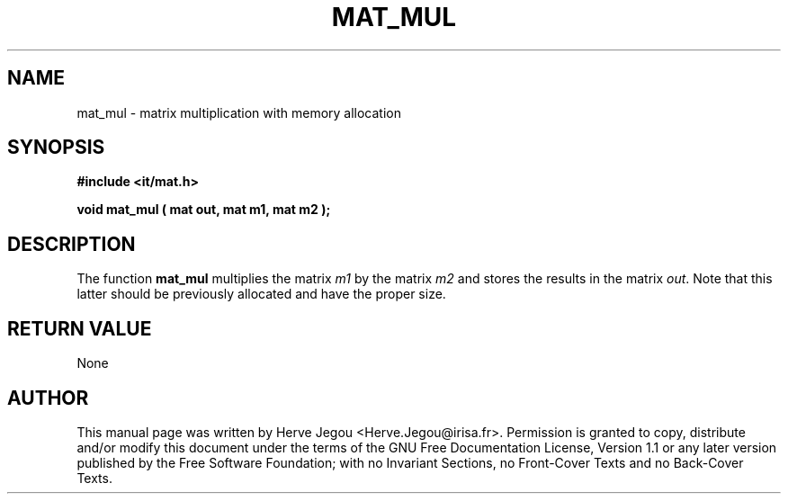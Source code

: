 .\" This manpage has been automatically generated by docbook2man 
.\" from a DocBook document.  This tool can be found at:
.\" <http://shell.ipoline.com/~elmert/comp/docbook2X/> 
.\" Please send any bug reports, improvements, comments, patches, 
.\" etc. to Steve Cheng <steve@ggi-project.org>.
.TH "MAT_MUL" "3" "01 August 2006" "" ""

.SH NAME
mat_mul \- matrix multiplication with memory allocation
.SH SYNOPSIS
.sp
\fB#include <it/mat.h>
.sp
void mat_mul ( mat out, mat m1, mat m2
);
\fR
.SH "DESCRIPTION"
.PP
The function \fBmat_mul\fR multiplies the matrix \fIm1\fR by the matrix \fIm2\fR and stores the results in the matrix \fIout\fR\&. Note that this latter should be previously allocated and have the proper size.  
.SH "RETURN VALUE"
.PP
None
.SH "AUTHOR"
.PP
This manual page was written by Herve Jegou <Herve.Jegou@irisa.fr>\&.
Permission is granted to copy, distribute and/or modify this
document under the terms of the GNU Free
Documentation License, Version 1.1 or any later version
published by the Free Software Foundation; with no Invariant
Sections, no Front-Cover Texts and no Back-Cover Texts.
